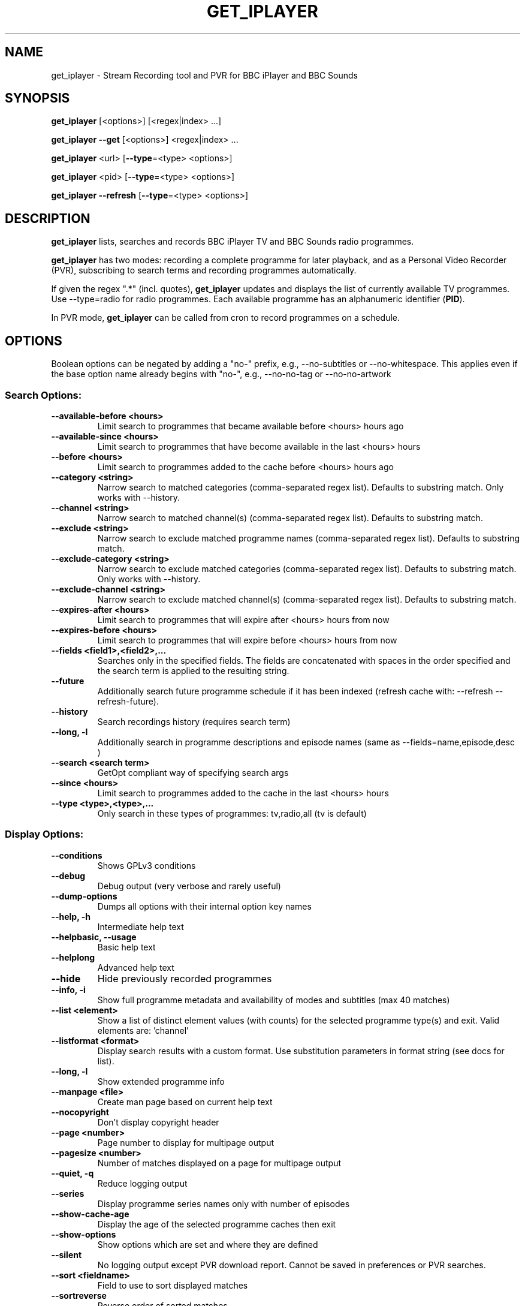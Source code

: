 .TH GET_IPLAYER "1" "January 2023" "Phil Lewis" "get_iplayer Manual"
.SH NAME
get_iplayer \- Stream Recording tool and PVR for BBC iPlayer and BBC Sounds
.SH SYNOPSIS
\fBget_iplayer\fR [<options>] [<regex|index> ...]
.PP
\fBget_iplayer\fR \fB\-\-get\fR [<options>] <regex|index> ...
.PP
\fBget_iplayer\fR <url> [\fB\-\-type\fR=<type> <options>]
.PP
\fBget_iplayer\fR <pid> [\fB\-\-type\fR=<type> <options>]
.PP
\fBget_iplayer\fR \fB\-\-refresh\fR [\fB\-\-type\fR=<type> <options>]
.SH DESCRIPTION
\fBget_iplayer\fR lists, searches and records BBC iPlayer TV and BBC Sounds radio programmes.
.PP
\fBget_iplayer\fR has two modes: recording a complete programme for later playback, and as a Personal Video Recorder (PVR), subscribing to
search terms and recording programmes automatically.
.PP
If given the regex ".*" (incl. quotes), \fBget_iplayer\fR updates and displays the list of currently available TV programmes.
Use \-\-type=radio for radio programmes. Each available programme has an alphanumeric identifier (\fBPID\fR).
.PP
In PVR mode, \fBget_iplayer\fR can be called from cron to record programmes on a schedule.
.SH "OPTIONS"
.PP
Boolean options can be negated by adding a "no\-" prefix, e.g., \-\-no\-subtitles or \-\-no\-whitespace.
This applies even if the base option name already begins with "no\-", e.g., \-\-no\-no\-tag or \-\-no\-no\-artwork
.SS "Search Options:"
.TP
\fB\-\-available\-before <hours>
Limit search to programmes that became available before <hours> hours ago
.TP
\fB\-\-available\-since <hours>
Limit search to programmes that have become available in the last <hours> hours
.TP
\fB\-\-before <hours>
Limit search to programmes added to the cache before <hours> hours ago
.TP
\fB\-\-category <string>
Narrow search to matched categories (comma\-separated regex list).  Defaults to substring match.  Only works with \-\-history.
.TP
\fB\-\-channel <string>
Narrow search to matched channel(s) (comma\-separated regex list).  Defaults to substring match.
.TP
\fB\-\-exclude <string>
Narrow search to exclude matched programme names (comma\-separated regex list).  Defaults to substring match.
.TP
\fB\-\-exclude\-category <string>
Narrow search to exclude matched categories (comma\-separated regex list).  Defaults to substring match.  Only works with \-\-history.
.TP
\fB\-\-exclude\-channel <string>
Narrow search to exclude matched channel(s) (comma\-separated regex list).  Defaults to substring match.
.TP
\fB\-\-expires\-after <hours>
Limit search to programmes that will expire after <hours> hours from now
.TP
\fB\-\-expires\-before <hours>
Limit search to programmes that will expire before <hours> hours from now
.TP
\fB\-\-fields <field1>,<field2>,...
Searches only in the specified fields. The fields are concatenated with spaces in the order specified and the search term is applied to the resulting string.
.TP
\fB\-\-future
Additionally search future programme schedule if it has been indexed (refresh cache with: \-\-refresh \-\-refresh\-future).
.TP
\fB\-\-history
Search recordings history (requires search term)
.TP
\fB\-\-long, \-l
Additionally search in programme descriptions and episode names (same as \-\-fields=name,episode,desc )
.TP
\fB\-\-search <search term>
GetOpt compliant way of specifying search args
.TP
\fB\-\-since <hours>
Limit search to programmes added to the cache in the last <hours> hours
.TP
\fB\-\-type <type>,<type>,...
Only search in these types of programmes: tv,radio,all (tv is default)
.SS "Display Options:"
.TP
\fB\-\-conditions
Shows GPLv3 conditions
.TP
\fB\-\-debug
Debug output (very verbose and rarely useful)
.TP
\fB\-\-dump\-options
Dumps all options with their internal option key names
.TP
\fB\-\-help, \-h
Intermediate help text
.TP
\fB\-\-helpbasic, \-\-usage
Basic help text
.TP
\fB\-\-helplong
Advanced help text
.TP
\fB\-\-hide
Hide previously recorded programmes
.TP
\fB\-\-info, \-i
Show full programme metadata and availability of modes and subtitles (max 40 matches)
.TP
\fB\-\-list <element>
Show a list of distinct element values (with counts) for the selected programme type(s) and exit.  Valid elements are: 'channel'
.TP
\fB\-\-listformat <format>
Display search results with a custom format. Use substitution parameters in format string (see docs for list).
.TP
\fB\-\-long, \-l
Show extended programme info
.TP
\fB\-\-manpage <file>
Create man page based on current help text
.TP
\fB\-\-nocopyright
Don't display copyright header
.TP
\fB\-\-page <number>
Page number to display for multipage output
.TP
\fB\-\-pagesize <number>
Number of matches displayed on a page for multipage output
.TP
\fB\-\-quiet, \-q
Reduce logging output
.TP
\fB\-\-series
Display programme series names only with number of episodes
.TP
\fB\-\-show\-cache\-age
Display the age of the selected programme caches then exit
.TP
\fB\-\-show\-options
Show options which are set and where they are defined
.TP
\fB\-\-silent
No logging output except PVR download report.  Cannot be saved in preferences or PVR searches.
.TP
\fB\-\-sort <fieldname>
Field to use to sort displayed matches
.TP
\fB\-\-sortreverse
Reverse order of sorted matches
.TP
\fB\-\-streaminfo
Returns all of the media stream URLs of the programme(s)
.TP
\fB\-\-terse
Only show terse programme info (does not affect searching)
.TP
\fB\-\-tree
Display programme listings in a tree view
.TP
\fB\-\-verbose, \-v
Show additional output (useful for diagnosing problems)
.TP
\fB\-\-warranty
Displays warranty section of GPLv3
.TP
\fB\-V
Show get_iplayer version and exit.
.SS "Recording Options:"
.TP
\fB\-\-attempts <number>
Number of attempts to make or resume a failed connection.  \-\-attempts is applied per\-stream, per\-mode.  Many modes have two or more streams available.
.TP
\fB\-\-audio\-only
Only download audio stream for TV programme. Produces .m4a file. Implies \-\-force.
.TP
\fB\-\-download\-abort\-onfail
Exit immediately if any stream fails to download. Use to avoid repeated failed download attempts if connection is dropped or access is blocked.
.TP
\fB\-\-exclude\-format <format>,<format>,...
Comma\-separated list of media stream formats to ignore when recording. Valid values: hls,dash.
.TP
\fB\-\-exclude\-supplier <supplier>,<supplier>,...
Comma\-separated list of media stream suppliers (CDNs) to skip. Possible values: akamai,limelight,bidi,cloudfront. Synonym: \-\-exclude\-cdn.
.TP
\fB\-\-force
Ignore programme history (unsets \-\-hide option also).
.TP
\fB\-\-get, \-g
Start recording matching programmes. Search terms required.
.TP
\fB\-\-hash
Show recording progress as hashes
.TP
\fB\-\-include\-format <format>,<format>,...
Comma\-separated list of media stream to use when recording. Overrides \-\-exclude\-format. Valid values: hls,dash
.TP
\fB\-\-include\-supplier <supplier>,<supplier>,...
Comma\-separated list of media stream suppliers (CDNs) to use if not included by default or if previously excluded by \-\-exclude\-supplier. Possible values: akamai,limelight,bidi,cloudfront. Synonym: \-\-include\-cdn.
.TP
\fB\-\-log\-progress
Force HLS/DASH download progress display to be captured when screen output is redirected to file.  Progress display is normally omitted unless writing to terminal.
.TP
\fB\-\-mark\-downloaded
Mark programmes in search results or specified with \-\-pid/\-\-url as downloaded by inserting records in download history.
.TP
\fB\-\-no\-merge\-versions
Do not merge programme versions with same name and duration.
.TP
\fB\-\-no\-proxy
Ignore \-\-proxy setting in preferences and/or http_proxy environment variable.
.TP
\fB\-\-no\-resume
Do not resume partial HLS/DASH downloads.
.TP
\fB\-\-no\-verify
Do not verify size of downloaded HLS/DASH file segments or file resize upon resume.
.TP
\fB\-\-overwrite
Overwrite recordings if they already exist
.TP
\fB\-\-partial\-proxy
Only uses web proxy where absolutely required (try this extra option if your proxy fails).
.TP
\fB\-\-pid <pid>,<pid>,...
Record arbitrary PIDs that do not necessarily appear in the index.
.TP
\fB\-\-pid\-index
Update (if necessary) and use programme index cache with \-\-pid. Cache is not searched for programme by default with \-\-pid. Synonym: \-\-pid\-refresh.
.TP
\fB\-\-pid\-recursive
Record all related episodes if value of \-\-pid is a series or brand PID.  Requires \-\-pid.
.TP
\fB\-\-pid\-recursive\-list
If value of \-\-pid is a series or brand PID, list available episodes but do not download. Implies \-\-pid\-recursive. Requires \-\-pid.
.TP
\fB\-\-pid\-recursive\-type <type>
Download only programmes of <type> (radio or tv) with \-\-pid\-recursive. Requires \-\-pid\-recursive.
.TP
\fB\-\-proxy, \-p <url>
Web proxy URL, e.g., http://username:password@server:port or http://server:port.  Value of http_proxy environment variable (if present) will be used unless \-\-proxy is specified. Used for both HTTP and HTTPS. Overridden by \-\-no\-proxy.
.TP
\fB\-\-quality <quality>,<quality>,...
TV and radio recording quality preference.  See \-\-tv\-quality and \-\-radio\-quality for available values and defaults. Default: default for programme type.
.TP
\fB\-\-radio\-quality <quality>,<quality>,...
Radio recording quality preference (overrides \-\-quality): high,std,med,low,default (Aliases: 320k,128k,96k,48k). Comma\-delimited list in descending order of preference. Default: high,std,med,low.
.TP
\fB\-\-start <secs|hh:mm:ss>
Recording/streaming start offset (actual start may be several seconds earlier for HLS and DASH streams)
.TP
\fB\-\-stop <secs|hh:mm:ss>
Recording/streaming stop offset (actual stop may be several seconds later for HLS and DASH streams)
.TP
\fB\-\-subtitles\-required
Do not download TV programme if subtitles are not available.
.TP
\fB\-\-test, \-t
Test only \- no recording (only shows search results with \-\-pvr and \-\-pid\-recursive)
.TP
\fB\-\-tv\-lower\-bitrate, \-\-tvlbr
Prefer 25fps (or lower\-bitrate 50fps) streams for TV programmes if available.
.TP
\fB\-\-tv\-quality <quality>,<quality>,...
TV recording quality preference (overrides \-\-quality): fhd,hd,sd,web,mobile,default (Aliases: 1080p,720p,540p,396p,288p). Comma\-delimited list in descending order of preference. Default: hd,sd,web,mobile
.TP
\fB\-\-url <url>,<url>,...
Record the PIDs contained in the specified iPlayer episode URLs. Alias for \-\-pid.
.TP
\fB\-\-versions <versions>
Version of programme to record. List is processed from left to right and first version found is downloaded.  Example: '\-\-versions=audiodescribed,default' will prefer audiodescribed programmes if available.
.SS "Output Options:"
.TP
\fB\-\-command, \-c <command>
User command to run after successful recording of programme. Use substitution parameters in command string (see docs for list).
.TP
\fB\-\-command\-radio <command>
User command to run after successful recording of radio programme. Use substitution parameters in command string (see docs for list). Overrides \-\-command.
.TP
\fB\-\-command\-tv <command>
User command to run after successful recording of TV programme. Use substitution parameters in command string (see docs for list). Overrides \-\-command.
.TP
\fB\-\-credits
Download programme credits, if available.
.TP
\fB\-\-credits\-only
Only download programme credits, if available.
.TP
\fB\-\-cuesheet
Create cue sheet (.cue file) for programme, if data available. Radio programmes only. Cue sheet will be very inaccurate and will required further editing. Cue sheet may require addition of UTF\-8 BOM (byte\-order mark) for some applications to identify encoding.
.TP
\fB\-\-cuesheet\-offset [\-]<offset>
Offset track times in cue sheet and track list by the specified number of seconds. Synonym: \-\-tracklist\-offset
.TP
\fB\-\-cuesheet\-only
Only create cue sheet (.cue file) for programme, if data available. Radio programmes only.
.TP
\fB\-\-file\-prefix <format>
The filename prefix template (excluding dir and extension). Use substitution parameters in template (see docs for list). Default: <name> \- <episode> <pid> <version>
.TP
\fB\-\-limitprefixlength <length>
The maximum length for a file prefix.  Defaults to 240 to allow space within standard 256 limit.
.TP
\fB\-\-metadata
Create metadata info file after recording. Valid values: generic,json. XML generated for 'generic', JSON for 'json'. If no value specified, 'generic' is used.
.TP
\fB\-\-metadata\-only
Create specified metadata info file without any recording or streaming.
.TP
\fB\-\-mpeg\-ts
Ensure raw audio and video files are re\-muxed into MPEG\-TS file regardless of stream format. Overrides \-\-raw.
.TP
\fB\-\-no\-metadata
Do not create metadata info file after recording (overrides \-\-metadata).
.TP
\fB\-\-no\-sanitise
Do not sanitise output file and directory names. Implies \-\-whitespace. Invalid characters for Windows ("*:<>?|) and macOS (:) will be removed.
.TP
\fB\-\-output, \-o <dir>
Recording output directory
.TP
\fB\-\-output\-radio <dir>
Output directory for radio recordings (overrides \-\-output)
.TP
\fB\-\-output\-tv <dir>
Output directory for tv recordings (overrides \-\-output)
.TP
\fB\-\-raw
Don't remux or change the recording in any way.  Saves output file in native container format (HLS\->MPEG\-TS, DASH\->MP4)
.TP
\fB\-\-subdir, \-s
Save recorded files into subdirectory of output directory.  Default: same name as programme (see \-\-subdir\-format).
.TP
\fB\-\-subdir\-format <format>
The format to be used for subdirectory naming.  Use substitution parameters in format string (see docs for list).
.TP
\fB\-\-suboffset <offset>
Offset the subtitle timestamps by the specified number of milliseconds.  Requires \-\-subtitles.
.TP
\fB\-\-subs\-embed
Embed soft subtitles in MP4 output file. Ignored with \-\-audio\-only and \-\-ffmpeg\-obsolete. Requires \-\-subtitles. Implies \-\-subs\-mono.
.TP
\fB\-\-subs\-mono
Create monochrome titles, with leading hyphen used to denote change of speaker. Requires \-\-subtitles. Not required with \-\-subs\-embed.
.TP
\fB\-\-subs\-raw
Additionally save the raw subtitles file.  Requires \-\-subtitles.
.TP
\fB\-\-subtitles
Download subtitles into srt/SubRip format if available and supported
.TP
\fB\-\-subtitles\-only
Only download the subtitles, not the programme
.TP
\fB\-\-tag\-only
Only update the programme metadata tag and not download the programme. Use with \-\-history or \-\-tag\-only\-filename.
.TP
\fB\-\-tag\-only\-filename <filename>
Add metadata tags to specified file (ignored unless used with \-\-tag\-only)
.TP
\fB\-\-thumb
Download thumbnail image if available
.TP
\fB\-\-thumb\-ext <ext>
Thumbnail filename extension to use
.TP
\fB\-\-thumbnail\-only
Only download thumbnail image if available, not the programme
.TP
\fB\-\-thumbnail\-series
Force use of series/brand thumbnail (series preferred) instead of episode thumbnail
.TP
\fB\-\-thumbnail\-size <width>
Thumbnail size to use for the current recording and metadata. Specify width: 192,256,384,448,512,640,704,832,960,1280,1920. Invalid values will be mapped to nearest available. Default: 1920 (1280 with \-\-thumbnail\-square)
.TP
\fB\-\-thumbnail\-square
Download square version of thumbnail image. Limits \-\-thumbnail\-size to 1280.
.TP
\fB\-\-tracklist
Create track list of music played in programme, if data available. Track times and durations may be missing or incorrect.
.TP
\fB\-\-tracklist\-only
Only create track list of music played in programme, if data available.
.TP
\fB\-\-whitespace, \-w
Keep whitespace in file and directory names.  Default behaviour is to replace whitespace with underscores.
.SS "PVR Options:"
.TP
\fB\-\-comment <string>
Adds a comment to a PVR search
.TP
\fB\-\-pvr [pvr search name]
Runs the PVR using all saved PVR searches (intended to be run every hour from cron etc). The list can be limited by adding a regex to the command. Synonyms: \-\-pvrrun, \-\-pvr\-run
.TP
\fB\-\-pvr\-add <search name>
Save the named PVR search with the specified search terms. Search terms required unless \-\-pid specified. Synonyms: \-\-pvradd
.TP
\fB\-\-pvr\-del <search name>
Remove the named search from the PVR searches. Synonyms: \-\-pvrdel
.TP
\fB\-\-pvr\-disable <search name>
Disable (not delete) a named PVR search. Synonyms: \-\-pvrdisable
.TP
\fB\-\-pvr\-enable <search name>
Enable a previously disabled named PVR search. Synonyms: \-\-pvrenable
.TP
\fB\-\-pvr\-exclude <string>
Exclude the PVR searches to run by search name (comma\-separated regex list). Defaults to substring match. Synonyms: \-\-pvrexclude
.TP
\fB\-\-pvr\-list
Show the PVR search list. Synonyms: \-\-pvrlist
.TP
\fB\-\-pvr\-queue
Add currently matched programmes to queue for later one\-off recording using the \-\-pvr option. Search terms required unless \-\-pid specified. Synonyms: \-\-pvrqueue
.TP
\fB\-\-pvr\-scheduler <seconds>
Runs the PVR using all saved PVR searches every <seconds>. Synonyms: \-\-pvrscheduler
.TP
\fB\-\-pvr\-series
Create PVR search for each unique series name in search results. Search terms required. Synonyms: \-\-pvrseries
.TP
\fB\-\-pvr\-single <search name>
Runs a named PVR search. Synonyms: \-\-pvrsingle
.SS "Config Options:"
.TP
\fB\-\-cache\-rebuild
Rebuild cache with full 30\-day programme index. Use \-\-refresh\-limit to restrict cache window.
.TP
\fB\-\-expiry, \-e <secs>
Cache expiry in seconds (default 4hrs)
.TP
\fB\-\-limit\-matches <number>
Limits the number of matching results for any search (and for every PVR search)
.TP
\fB\-\-prefs\-add
Add/Change specified saved user or preset options
.TP
\fB\-\-prefs\-clear
Remove *ALL* saved user or preset options
.TP
\fB\-\-prefs\-del
Remove specified saved user or preset options
.TP
\fB\-\-prefs\-show
Show saved user or preset options
.TP
\fB\-\-preset, \-z <name>
Use specified user options preset
.TP
\fB\-\-preset\-list
Show all valid presets
.TP
\fB\-\-profile\-dir <dir>
Override the user profile directory
.TP
\fB\-\-refresh
Refresh cache
.TP
\fB\-\-refresh\-abort\-onerror
Abort cache refresh for programme type if data for any channel fails to download.  Use \-\-refresh\-exclude to temporarily skip failing channels.
.TP
\fB\-\-refresh\-exclude <channel>,<channel>,...
Exclude matched channel(s) when refreshing cache (comma\-separated regex list).  Defaults to substring match.  Overrides \-\-refresh\-include\-groups[\-{tv,radio}] status for specified channel(s)
.TP
\fB\-\-refresh\-exclude\-groups <group>,<group>,...
Exclude channel groups when refreshing radio or TV cache (comma\-separated values).  Valid values: 'national', 'regional', 'local'
.TP
\fB\-\-refresh\-exclude\-groups\-radio <group>,<group>,...
Exclude channel groups when refreshing radio cache (comma\-separated values).  Valid values: 'national', 'regional', 'local'
.TP
\fB\-\-refresh\-exclude\-groups\-tv <group>,<group>,...
Exclude channel groups when refreshing TV cache (comma\-separated values).  Valid values: 'national', 'regional', 'local'
.TP
\fB\-\-refresh\-future
Obtain future programme schedule when refreshing cache
.TP
\fB\-\-refresh\-include <channel>,<channel>,...
Include matched channel(s) when refreshing cache (comma\-separated regex list).  Defaults to substring match.  Overrides \-\-refresh\-exclude\-groups[\-{tv,radio}] status for specified channel(s)
.TP
\fB\-\-refresh\-include\-groups <group>,<group>,...
Include channel groups when refreshing radio or TV cache (comma\-separated values).  Valid values: 'national', 'regional', 'local'
.TP
\fB\-\-refresh\-include\-groups\-radio <group>,<group>,...
Include channel groups when refreshing radio cache (comma\-separated values).  Valid values: 'national', 'regional', 'local'
.TP
\fB\-\-refresh\-include\-groups\-tv <group>,<group>,...
Include channel groups when refreshing TV cache (comma\-separated values).  Valid values: 'national', 'regional', 'local'
.TP
\fB\-\-refresh\-limit <days>
Minimum number of days of programmes to cache.  Makes cache updates slow.  Default: 7 Min: 1 Max: 30
.TP
\fB\-\-refresh\-limit\-radio <days>
Number of days of radio programmes to cache.  Makes cache updates slow.  Default: 7 Min: 1 Max: 30
.TP
\fB\-\-refresh\-limit\-tv <days>
Number of days of TV programmes to cache.  Makes cache updates slow.  Default: 7 Min: 1 Max: 30
.TP
\fB\-\-skipdeleted
Skip the download of metadata/thumbs/subs if the media file no longer exists.  Use with \-\-history & \-\-metadataonly/subsonly/thumbonly.
.TP
\fB\-\-webrequest <urlencoded string>
Specify all options as a urlencoded string of "name=val&name=val&..."
.SS "External Program Options:"
.TP
\fB\-\-atomicparsley <path>
Location of AtomicParsley binary
.TP
\fB\-\-ffmpeg <path>
Location of ffmpeg binary. Assumed to be ffmpeg 3.0 or higher unless \-\-ffmpeg\-obsolete is specified.
.TP
\fB\-\-ffmpeg\-force
Bypass version checks and assume ffmpeg is version 3.0 or higher
.TP
\fB\-\-ffmpeg\-loglevel <level>
Set logging level for ffmpeg. Overridden by \-\-quiet and \-\-silent. Default: 'fatal'
.TP
\fB\-\-ffmpeg\-obsolete
Indicates you are using an obsolete version of ffmpeg (<1.0) that may not support certain options. Without this option, MP4 conversion may fail with obsolete versions of ffmpeg.
.SS "Tagging Options:"
.TP
\fB\-\-no\-artwork
Do not embed thumbnail image in output file. Also removes existing artwork. All other metadata values will be written.
.TP
\fB\-\-no\-tag
Do not tag downloaded programmes.
.TP
\fB\-\-tag\-credits
Add programme credits (if available) to lyrics field.
.TP
\fB\-\-tag\-encoding <name>
(Windows only) Single\-byte character encoding for non\-ASCII characters in metadata tags. Encoding name must be known to Perl Encode module. Unicode (UTF* or UCS*) character encodings are not supported. Default: cp1252 (Windows code page 1252)
.TP
\fB\-\-tag\-format\-show
Format template for programme name in tag metadata. Use substitution parameters in template (see docs for list). Default: <name>
.TP
\fB\-\-tag\-format\-title
Format template for episode title in tag metadata. Use substitution parameters in template (see docs for list). Default: <episodeshort>
.TP
\fB\-\-tag\-isodate
Use ISO8601 dates (YYYY\-MM\-DD) in album/show names and track titles
.TP
\fB\-\-tag\-no\-unicode
(Windows only) Do not attempt to perform Unicode tagging and use single\-byte character encoding instead (see \-\-tag\-encoding)
.TP
\fB\-\-tag\-podcast
Tag downloaded radio and tv programmes as iTunes podcasts (incompatible with Music/Podcasts/TV apps on macOS 10.15 and higher)
.TP
\fB\-\-tag\-podcast\-radio
Tag only downloaded radio programmes as iTunes podcasts (incompatible with Music/Podcasts/TV apps on macOS 10.15 and higher)
.TP
\fB\-\-tag\-podcast\-tv
Tag only downloaded tv programmes as iTunes podcasts (incompatible with Music/Podcasts/TV apps on macOS 10.15 and higher)
.TP
\fB\-\-tag\-tracklist
Add track list of music played in programme (if available) to lyrics field.
.SS "Misc Options:"
.TP
\fB\-\-encoding\-console\-in <name>
Character encoding for standard input (currently unused).  Encoding name must be known to Perl Encode module.  Default (only if auto\-detect fails): Linux/Unix/OSX = UTF\-8, Windows = cp850
.TP
\fB\-\-encoding\-console\-out <name>
Character encoding used to encode search results and other output.  Encoding name must be known to Perl Encode module.  Default (only if auto\-detect fails): Linux/Unix/OSX = UTF\-8, Windows = cp850
.TP
\fB\-\-encoding\-locale <name>
Character encoding used to decode command\-line arguments.  Encoding name must be known to Perl Encode module.  Default (only if auto\-detect fails): Linux/Unix/OSX = UTF\-8, Windows = cp1252
.TP
\fB\-\-encoding\-locale\-fs <name>
Character encoding used to encode file and directory names.  Encoding name must be known to Perl Encode module.  Default (only if auto\-detect fails): Linux/Unix/OSX = UTF\-8, Windows = cp1252
.TP
\fB\-\-index\-maxconn <number>
Maximum number of connections to use for concurrent programme indexing.  Default: 5 Min: 1 Max: 10
.TP
\fB\-\-release\-check
Forces check for new release if used on command line. Checks for new release weekly if saved in preferences.
.TP
\fB\-\-throttle <Mb/s>
Bandwidth limit (in Mb/s) for media file download. Default: unlimited. Synonym: \-\-bw
.SS "Deprecated Options:"
.TP
\fB\-\-no\-index\-concurrent
Do not use concurrent indexing to update programme cache.  Cache updates will be very slow.
.SH AUTHOR
get_iplayer was written by Phil Lewis <iplayer2 (at sign) linuxcentre.net> and is now maintained by the contributors at https://github.com/get\-iplayer/get_iplayer
.PP
This manual page was originally written by Jonathan Wiltshire <jmw@debian.org> for the Debian project (but may be used by others).
.SH COPYRIGHT NOTICE
get_iplayer v3.31, Copyright (C) 2008\-2010 Phil Lewis
  This program comes with ABSOLUTELY NO WARRANTY; for details use \-\-warranty.
  This is free software, and you are welcome to redistribute it under certain
  conditions; use \-\-conditions for details.



